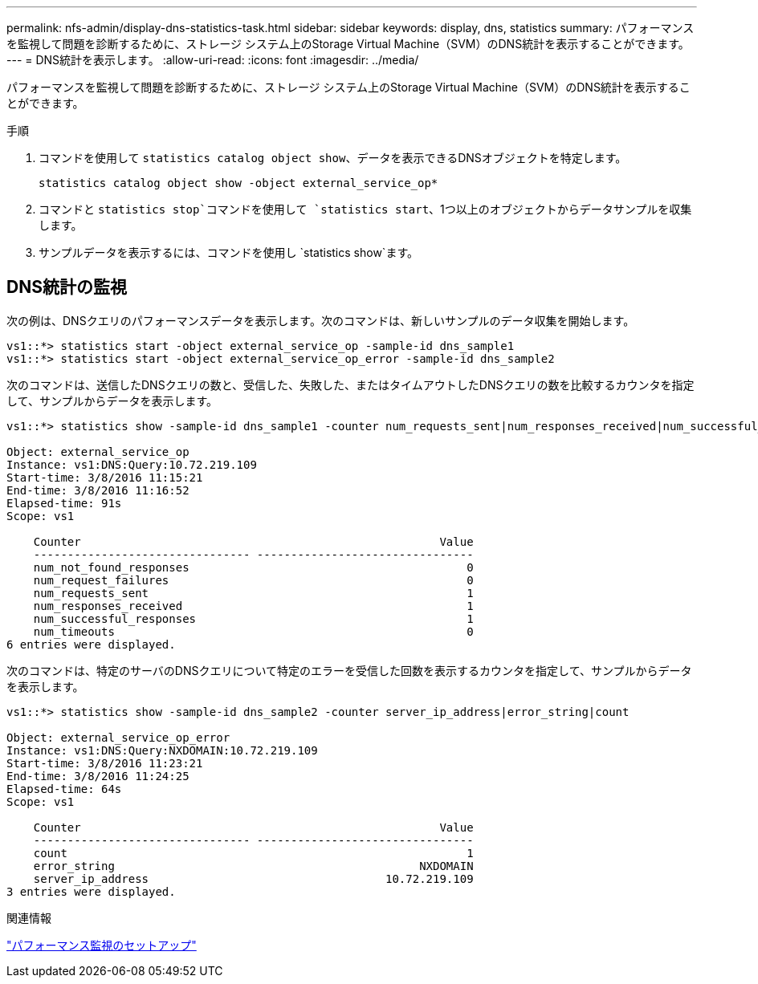 ---
permalink: nfs-admin/display-dns-statistics-task.html 
sidebar: sidebar 
keywords: display, dns, statistics 
summary: パフォーマンスを監視して問題を診断するために、ストレージ システム上のStorage Virtual Machine（SVM）のDNS統計を表示することができます。 
---
= DNS統計を表示します。
:allow-uri-read: 
:icons: font
:imagesdir: ../media/


[role="lead"]
パフォーマンスを監視して問題を診断するために、ストレージ システム上のStorage Virtual Machine（SVM）のDNS統計を表示することができます。

.手順
. コマンドを使用して `statistics catalog object show`、データを表示できるDNSオブジェクトを特定します。
+
`statistics catalog object show -object external_service_op*`

. コマンドと `statistics stop`コマンドを使用して `statistics start`、1つ以上のオブジェクトからデータサンプルを収集します。
. サンプルデータを表示するには、コマンドを使用し `statistics show`ます。




== DNS統計の監視

次の例は、DNSクエリのパフォーマンスデータを表示します。次のコマンドは、新しいサンプルのデータ収集を開始します。

[listing]
----
vs1::*> statistics start -object external_service_op -sample-id dns_sample1
vs1::*> statistics start -object external_service_op_error -sample-id dns_sample2
----
次のコマンドは、送信したDNSクエリの数と、受信した、失敗した、またはタイムアウトしたDNSクエリの数を比較するカウンタを指定して、サンプルからデータを表示します。

[listing]
----
vs1::*> statistics show -sample-id dns_sample1 -counter num_requests_sent|num_responses_received|num_successful_responses|num_timeouts|num_request_failures|num_not_found_responses

Object: external_service_op
Instance: vs1:DNS:Query:10.72.219.109
Start-time: 3/8/2016 11:15:21
End-time: 3/8/2016 11:16:52
Elapsed-time: 91s
Scope: vs1

    Counter                                                     Value
    -------------------------------- --------------------------------
    num_not_found_responses                                         0
    num_request_failures                                            0
    num_requests_sent                                               1
    num_responses_received                                          1
    num_successful_responses                                        1
    num_timeouts                                                    0
6 entries were displayed.
----
次のコマンドは、特定のサーバのDNSクエリについて特定のエラーを受信した回数を表示するカウンタを指定して、サンプルからデータを表示します。

[listing]
----
vs1::*> statistics show -sample-id dns_sample2 -counter server_ip_address|error_string|count

Object: external_service_op_error
Instance: vs1:DNS:Query:NXDOMAIN:10.72.219.109
Start-time: 3/8/2016 11:23:21
End-time: 3/8/2016 11:24:25
Elapsed-time: 64s
Scope: vs1

    Counter                                                     Value
    -------------------------------- --------------------------------
    count                                                           1
    error_string                                             NXDOMAIN
    server_ip_address                                   10.72.219.109
3 entries were displayed.
----
.関連情報
link:../performance-config/index.html["パフォーマンス監視のセットアップ"]
